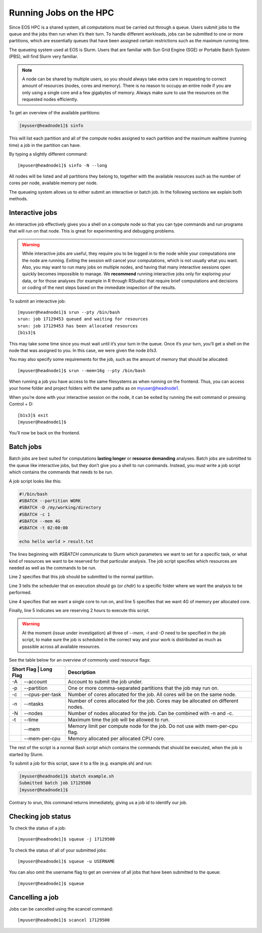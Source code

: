Running Jobs on the HPC
=========================

Since EOS HPC is a shared system, all computations must be carried out through a queue. Users submit jobs to the queue and the jobs then run when it’s their turn. To handle different workloads, jobs can be submitted to one or more partitions, which are essentially queues that have been assigned certain restrictions such as the maximum running time.

The queueing system used at EOS is Slurm. Users that are familiar with Sun Grid Engine (SGE) or Portable Batch System (PBS), will find Slurm very familiar.


.. note::

  A node can be shared by multiple users, so you should always take extra care in requesting to correct amount of resources (nodes, cores and memory). There is no reason to occupy an entire node if you are only using a single core and a few gigabytes of memory. Always make sure to use the resources on the requested nodes efficiently.

To get an overview of the available partitions:

.. code-block:: bash

  [myuser@headnode1]$ sinfo

This will list each partition and all of the compute nodes assigned to each partition and the maximum walltime (running time) a job in the partition can have.

By typing a slightly different command::

  [myuser@headnode1]$ sinfo -N --long

All nodes will be listed and all partitions they belong to, together with the available resources such as the number of cores per node, available memory per node.

The queueing system allows us to either submit an interactive or batch job. In the following sections we explain both methods.

Interactive jobs
------------------

An interactive job effectively gives you a shell on a compute node so that you can type commands and run programs that will run on that node. This is great for experimenting and debugging problems.

.. warning::

    While interactive jobs are useful, they require you to be logged in to the node while your computations one the node are running. Exiting the session will cancel your computations, which is not usually what you want.
    Also, you may want to run many jobs on multiple nodes, and having that many interactive sessions open quickly becomes impossible to manage.
    We **recommend** running interactive jobs only for exploring your data, or for those analyses (for example in R through RStudio) that require brief computations and decisions or coding of the next steps based on the immediate inspection of the results.

To submit an interactive job::

  [myuser@headnode1]$ srun --pty /bin/bash
  srun: job 17129453 queued and waiting for resources
  srun: job 17129453 has been allocated resources
  [b1s3]$

This may take some time since you must wait until it’s your turn in the queue. Once it’s your turn, you’ll get a shell on the node that was assigned to you. In this case, we were given the node *b1s3*.

You may also specify some requirements for the job, such as the amount of memory that should be allocated::

  [myuser@headnode1]$ srun --mem=16g --pty /bin/bash

When running a job you have access to the same filesystems as when running on the frontend. Thus, you can access your home folder and project folders with the same paths as on myuser@headnode1.

When you’re done with your interactive session on the node, it can be exited by running the exit command or pressing Control + D::

  [b1s3]$ exit
  [myuser@headnode1]$

You’ll now be back on the frontend.

Batch jobs
--------------

Batch jobs are best suited for computations **lasting longer** or **resource demanding** analyses. Batch jobs are submitted to the queue like interactive jobs, but they don’t give you a shell to run commands. Instead, you must write a job script which contains the commands that needs to be run.

A job script looks like this:

.. code-block:: bash

  #!/bin/bash
  #SBATCH --partition WORK
  #SBATCH -D /my/working/directory
  #SBATCH -c 1
  #SBATCH --mem 4G
  #SBATCH -t 02:00:00

  echo hello world > result.txt

The lines beginning with *#SBATCH* communicate to Slurm which parameters we want to set for a specific task, or what kind of resources we want to be reserved for that particular analysis.
The job script specifies which resources are needed as well as the commands to be run.

Line 2 specifies that this job should be submitted to the normal partition.

Line 3 tells the scheduler that on execution should go (or *chdir*) to a specific folder where we want the analysis to be performed.

Line 4 specifies that we want a single core to run on, and line 5 specifies that we want 4G of memory per allocated core.

Finally, line 5 indicates we are reserving 2 hours to execute this script.


.. warning::

    At the moment (issue under investigation) all three of *--mem*, *-t* and *-D* need to be specified in the job script, to make sure the job is scheduled in the correct way and your work is distributed as much as possible across all available resources.


See the table below for an overview of commonly used resource flags:


+------------+-----------------------+-------------------------------------------------------------------------------------+
| Short Flag   | Long Flag           | Description                                                                         |
+==============+=====================+=====================================================================================+
| -A           | --account           | Account to submit the job under.                                                    |
+--------------+---------------------+-------------------------------------------------------------------------------------+
| -p           | --partition         | One or more comma-separated partitions that the job may run on.                     |
+--------------+---------------------+-------------------------------------------------------------------------------------+
| -c           | --cpus-per-task     |  Number of cores allocated for the job. All cores will be on the same node.         |
+--------------+---------------------+-------------------------------------------------------------------------------------+
| -n           | --ntasks            | Number of cores allocated for the job. Cores may be allocated on different nodes.   |
+--------------+---------------------+-------------------------------------------------------------------------------------+
| -N           | --nodes             | Number of nodes allocated for the job. Can be combined with -n and -c.              |
+--------------+---------------------+-------------------------------------------------------------------------------------+
| -t           | --time              | Maximum time the job will be allowed to run.                                        |
+--------------+---------------------+-------------------------------------------------------------------------------------+
|              | --mem               |  Memory limit per compute node for the  job.  Do not use with mem-per-cpu flag.     |
+--------------+---------------------+-------------------------------------------------------------------------------------+
|              | --mem-per-cpu       | Memory allocated per allocated CPU core.                                            |
+--------------+---------------------+-------------------------------------------------------------------------------------+

The rest of the script is a normal Bash script which contains the commands that should be executed, when the job is started by Slurm.

To submit a job for this script, save it to a file (e.g. example.sh) and run:

.. code-block:: bash

  [myuser@headnode1]$ sbatch example.sh
  Submitted batch job 17129500
  [myuser@headnode1]$

Contrary to srun, this command returns immediately, giving us a job id to identify our job.

Checking job status
--------------------

To check the status of a job::

  [myuser@headnode1]$ squeue -j 17129500

To check the status of all of your submitted jobs::

  [myuser@headnode1]$ squeue -u USERNAME

You can also omit the username flag to get an overview of all jobs that have been submitted to the queue::

  [myuser@headnode1]$ squeue

Cancelling a job
-------------------

Jobs can be cancelled using the scancel command::

  [myuser@headnode1]$ scancel 17129500
